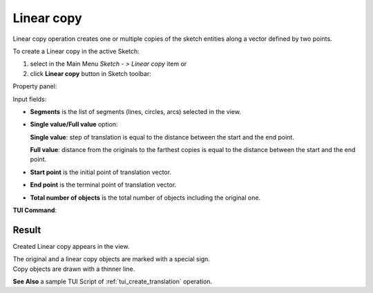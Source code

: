 .. |translate.icon|    image:: images/translate.png

Linear copy
===========

Linear copy operation creates one or multiple copies of the sketch entities along a vector defined by two points.

To create a Linear copy in the active Sketch:

#. select in the Main Menu *Sketch - > Linear copy* item  or
#. click |translate.icon| **Linear copy** button in Sketch toolbar:

Property panel:

.. image:: images/Linear_panel.png
  :align: center

.. centered::
   Linear copy

Input fields:

- **Segments** is the list of segments (lines, circles, arcs) selected in the view.
- **Single value/Full value** option:

  .. image:: images/translate_32x32.png
     :align: left
  **Single value**: step of translation is equal to the distance between the start and the end point.

  .. image:: images/translate_full_32x32.png
     :align: left
  **Full value**: distance from the originals to the farthest copies is equal to the distance between the start and the end point.
- **Start point** is the initial point of translation vector.
- **End point** is the terminal point of translation vector.
- **Total number of objects** is the total number of objects including the original one.


**TUI Command**:

.. py:function:: Sketch_1.addTranslation(Objects, Point1, Point2, NumberOfObjects, FullValue)

    :param list: A list of objects.
    :param object: Start point.
    :param object: End point.
    :param integer: Number of objects.
    :param boolean: Full value flag.
    :return: Result object.

Result
""""""

Created Linear copy appears in the view.

| The original and a linear copy objects are marked with a special sign.
| Copy objects are drawn with a thinner line.

.. image:: images/Linear_res.png
	   :align: center

.. centered::
   Linear copy created

**See Also** a sample TUI Script of :ref:`tui_create_translation` operation.
